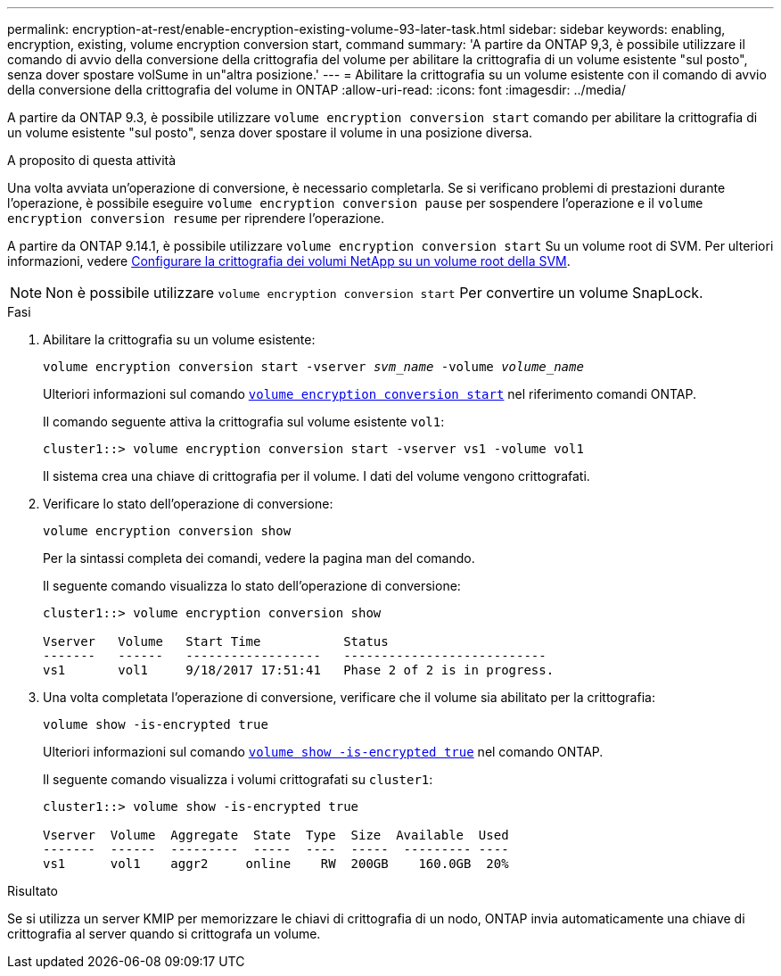 ---
permalink: encryption-at-rest/enable-encryption-existing-volume-93-later-task.html 
sidebar: sidebar 
keywords: enabling, encryption, existing, volume encryption conversion start, command 
summary: 'A partire da ONTAP 9,3, è possibile utilizzare il comando di avvio della conversione della crittografia del volume per abilitare la crittografia di un volume esistente "sul posto", senza dover spostare volSume in un"altra posizione.' 
---
= Abilitare la crittografia su un volume esistente con il comando di avvio della conversione della crittografia del volume in ONTAP
:allow-uri-read: 
:icons: font
:imagesdir: ../media/


[role="lead"]
A partire da ONTAP 9.3, è possibile utilizzare `volume encryption conversion start` comando per abilitare la crittografia di un volume esistente "sul posto", senza dover spostare il volume in una posizione diversa.

.A proposito di questa attività
Una volta avviata un'operazione di conversione, è necessario completarla. Se si verificano problemi di prestazioni durante l'operazione, è possibile eseguire `volume encryption conversion pause` per sospendere l'operazione e il `volume encryption conversion resume` per riprendere l'operazione.

A partire da ONTAP 9.14.1, è possibile utilizzare `volume encryption conversion start` Su un volume root di SVM. Per ulteriori informazioni, vedere xref:configure-nve-svm-root-task.html[Configurare la crittografia dei volumi NetApp su un volume root della SVM].


NOTE: Non è possibile utilizzare `volume encryption conversion start` Per convertire un volume SnapLock.

.Fasi
. Abilitare la crittografia su un volume esistente:
+
`volume encryption conversion start -vserver _svm_name_ -volume _volume_name_`

+
Ulteriori informazioni sul comando link:https://docs.NetApp.com/us-en/ONTAP-cli/volume-encryption-conversion-start.html[`volume encryption conversion start`^] nel riferimento comandi ONTAP.

+
Il comando seguente attiva la crittografia sul volume esistente `vol1`:

+
[listing]
----
cluster1::> volume encryption conversion start -vserver vs1 -volume vol1
----
+
Il sistema crea una chiave di crittografia per il volume. I dati del volume vengono crittografati.

. Verificare lo stato dell'operazione di conversione:
+
`volume encryption conversion show`

+
Per la sintassi completa dei comandi, vedere la pagina man del comando.

+
Il seguente comando visualizza lo stato dell'operazione di conversione:

+
[listing]
----
cluster1::> volume encryption conversion show

Vserver   Volume   Start Time           Status
-------   ------   ------------------   ---------------------------
vs1       vol1     9/18/2017 17:51:41   Phase 2 of 2 is in progress.
----
. Una volta completata l'operazione di conversione, verificare che il volume sia abilitato per la crittografia:
+
`volume show -is-encrypted true`

+
Ulteriori informazioni sul comando link:https://docs.NetApp.com/us-en/ONTAP-cli//volume-show.html#parameters[`volume show -is-encrypted true`^] nel comando ONTAP.

+
Il seguente comando visualizza i volumi crittografati su `cluster1`:

+
[listing]
----
cluster1::> volume show -is-encrypted true

Vserver  Volume  Aggregate  State  Type  Size  Available  Used
-------  ------  ---------  -----  ----  -----  --------- ----
vs1      vol1    aggr2     online    RW  200GB    160.0GB  20%
----


.Risultato
Se si utilizza un server KMIP per memorizzare le chiavi di crittografia di un nodo, ONTAP invia automaticamente una chiave di crittografia al server quando si crittografa un volume.
